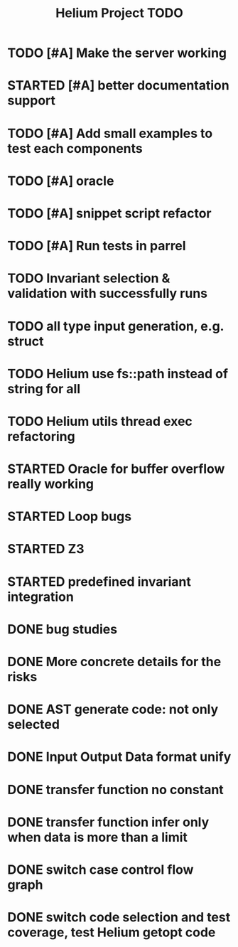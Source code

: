 #+TITLE: Helium Project TODO

* TODO [#A] Make the server working
   SCHEDULED: <2016-10-22 Sat>
* STARTED [#A] better documentation support
   SCHEDULED: <2016-10-22 Sat>
* TODO [#A] Add small examples to test each components
   SCHEDULED: <2016-10-22 Sat>
* TODO [#A] oracle
   SCHEDULED: <2016-10-23 Sun>
* TODO [#A] snippet script refactor
   SCHEDULED: <2016-10-22 Sat>
* TODO [#A] Run tests in parrel
  SCHEDULED: <2016-10-23 Sun>
* TODO Invariant selection & validation with successfully runs
* TODO all type input generation, e.g. struct
   SCHEDULED: <2016-10-19 Wed>
* TODO Helium use fs::path instead of string for all
   SCHEDULED: <2016-10-20 Thu>
* TODO Helium utils thread exec refactoring
* STARTED Oracle for buffer overflow really working
   SCHEDULED: <2016-10-20 Thu>
* STARTED Loop bugs
   SCHEDULED: <2016-10-20 Thu>
* STARTED Z3
   SCHEDULED: <2016-10-20 Thu>
* STARTED predefined invariant integration
   SCHEDULED: <2016-10-20 Thu>
* DONE bug studies
   CLOSED: [2016-10-22 Sat 14:39]
* DONE More concrete details for the risks
   CLOSED: [2016-10-22 Sat 14:39] SCHEDULED: <2016-10-22 Sat>
* DONE AST generate code: not only selected
   CLOSED: [2016-10-22 Sat 14:35]
* DONE Input Output Data format unify
   CLOSED: [2016-10-22 Sat 14:30]
* DONE transfer function no constant
* DONE transfer function infer only when data is more than a limit
* DONE switch case control flow graph
   SCHEDULED: <2016-10-13 Thu>
* DONE switch code selection and test coverage, test Helium getopt code
   SCHEDULED: <2016-10-15 Sat>

